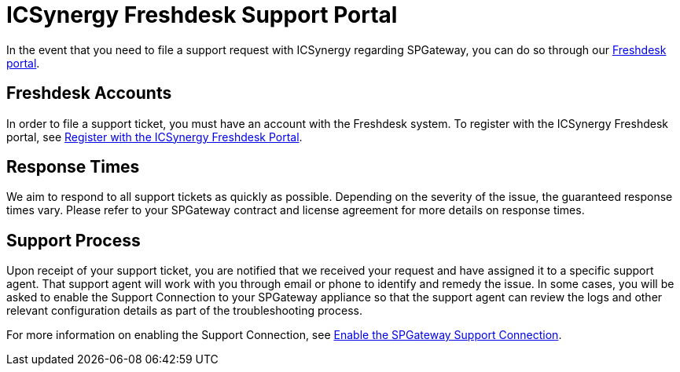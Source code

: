 = ICSynergy Freshdesk Support Portal
:page-layout: post
:page-category: Getting Started

In the event that you need to file a support request with ICSynergy regarding SPGateway, you can do so through our https://icsynergy.freshdesk.com[Freshdesk portal].

== Freshdesk Accounts

In order to file a support ticket, you must have an account with the Freshdesk system. To register with the ICSynergy Freshdesk portal, see http://docs.icsynergy.com/tutorials/spgw-how-register-freshdesk.html/[Register with the ICSynergy Freshdesk Portal].

== Response Times

We aim to respond to all support tickets as quickly as possible. Depending on the severity of the issue, the guaranteed response times vary. Please refer to your SPGateway contract and license agreement for more details on response times.

== Support Process

Upon receipt of your support ticket, you are notified that we received your request and have assigned it to a specific support agent. That support agent will work with you through email or phone to identify and remedy the issue. In some cases, you will be asked to enable the Support Connection to your SPGateway appliance so that the support agent can review the logs and other relevant configuration details as part of the troubleshooting process.

For more information on enabling the Support Connection, see https://docs.icsynergy.com/tutorials/spgw-how-enable-disable-support-connection.html[Enable the SPGateway Support Connection].
